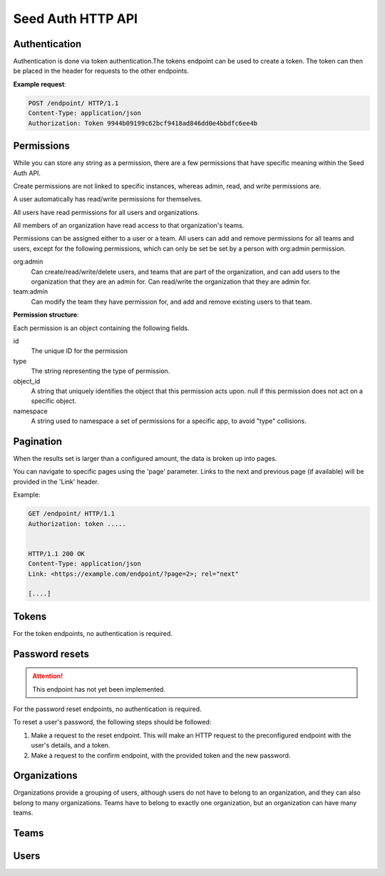 .. _http-api:


Seed Auth HTTP API
==================

.. _authentication:

Authentication
^^^^^^^^^^^^^^
Authentication is done via token authentication.The tokens endpoint can be
used to create a token. The token can then be placed in the header for
requests to the other endpoints.

**Example request**:

.. sourcecode:: http

   POST /endpoint/ HTTP/1.1
   Content-Type: application/json
   Authorization: Token 9944b09199c62bcf9418ad846dd0e4bbdfc6ee4b


.. _permissions:

Permissions
^^^^^^^^^^^

While you can store any string as a permission, there are a few permissions
that have specific meaning within the Seed Auth API.

Create permissions are not linked to specific instances, whereas admin, read,
and write permissions are.

A user automatically has read/write permissions for themselves.

All users have read permissions for all users and organizations.

All members of an organization have read access to that organization's teams.

Permissions can be assigned either to a user or a team. All users can add and
remove permissions for all teams and users, except for the following
permissions, which can only be set be set by a person with org:admin
permission.


org:admin
    Can create/read/write/delete users, and teams that are part of the
    organization, and can add users to the organization that they are an admin
    for. Can read/write the organization that they are admin for.
team:admin
    Can modify the team they have permission for, and add and remove existing
    users to that team.

.. http:get:: /user/

   Get the user details, and list of permissions that a user currently has
   access to, for the user authorized by the given token.

   :>header Authorization: "Token " followed by the token to verify
   :status 200: The token is valid.
   :status 401: The token is invalid/missing.

   **Example request**:

   .. sourcecode:: http

      GET /user/ HTTP/1.1
      Authorization: Token 9944b09199c62bcf9418ad846dd0e4bbdfc6ee4b


   **Example response**:

   .. sourcecode:: http

    HTTP/1.1 200 OK
    Content-Type: application/json

    {
        "id": "1",
        "url": "https://example.org/users/1/",
        "first_name": "Jon",
        "last_name": "Snow",
        "email": "jonsnow@castleblack.net",
        "admin": false,
        "active": true,
        "permissions": [
            {
                "id": "2",
                "type": "org:admins",
                "object_id": "3",
                "namespace": "__auth__"
            },
            {
                "id": "5",
                "type": "foo:bar:baz",
                "object_id": "7",
                "namespace": "foo_app"
            }
        ]
    }

**Permission structure**:

Each permission is an object containing the following fields.

id
    The unique ID for the permission
type
    The string representing the type of permission.
object_id
    A string that uniquely identifies the object that this permission acts
    upon. null if this permission does not act on a specific object.
namespace
    A string used to namespace a set of permissions for a specific app, to
    avoid "type" collisions.

.. _pagination:

Pagination
^^^^^^^^^^

When the results set is larger than a configured amount, the data is broken up
into pages.

You can navigate to specific pages using the 'page' parameter. Links to the
next and previous page (if available) will be provided in the 'Link' header.

Example:

.. sourcecode:: http

   GET /endpoint/ HTTP/1.1
   Authorization: token .....


   HTTP/1.1 200 OK
   Content-Type: application/json
   Link: <https://example.com/endpoint/?page=2>; rel="next"

   [....]

.. _tokens:

Tokens
^^^^^^

For the token endpoints, no authentication is required.

.. http:post:: /user/tokens/

   Create a new token for the provided user. This will invalidate all other
   tokens for that user.

   :<json str email: The username of the user to create the token for.
   :<json str password: The password of the user to create the token for.
   :>json str token: The generated token.
   :status 201: When the token is successfully generated.
   :status 401: When the user credentials are incorrect.
   :status 403: When the user is inactive.

   **Example request**:

   .. sourcecode:: http

      POST /user/tokens/ HTTP/1.1
      Content-Type: application/json

      {
        "email": "testuser@example.org",
        "password": "testpassword"
      }


   **Example response**:

   .. sourcecode:: http

      HTTP/1.1 201 Created
      Content-Type: application/json

      {
        "token": "9944b09199c62bcf9418ad846dd0e4bbdfc6ee4b"
      }



Password resets
^^^^^^^^^^^^^^^

.. ATTENTION::
    This endpoint has not yet been implemented.

For the password reset endpoints, no authentication is required.

To reset a user's password, the following steps should be followed:

1. Make a request to the reset endpoint.
   This will make an HTTP request to the preconfigured endpoint with the user's
   details, and a token.
2. Make a request to the confirm endpoint, with the provided token and the new
   password.

.. http:post:: /passwords/resets/

   Start the process for resetting a user's password.

   :<json str email: The email of the user to reset the password for.
   :<json str app:
        The application that the token should go to, configured in settings.
        This value is optional, defaults to the default configured application.
   :code 202:
        The password reset process was started, or the username doesn't exist.
        The same code is returned for both as to not leak user information

   **Example request**:

   .. sourcecode:: http

      POST /passwords/resets/ HTTP/1.1
      Content-Type: application/json

      {"email":"jonsnow@castleblack.org","app":"numi"}

   **Example response**:

   .. sourcecode:: http

      HTTP/1.1 202 Accepted

.. http:post:: /passwords/confirmations/

   Reset the users password using the provided token.

   :<json str token: The provided token.
   :<json str password: The new password.
   :code 204: The password was successfully reset.
   :code 401: The token was incorrect.

   **Example request**:

   .. sourcecode:: http

      POST /password/confirmations/ HTTP/1.1
      Content-Type: application/json

      {"password":"gh0st","token":"eyJhbGciOiJIUzI1NiIsInR5cCI6IkpXVCJ9.eyJzdWIiOiIxMjM0NTY3ODkwIiwibmFtZSI6IkpvbiBTbm93In0.H7huFJ_ioqf1-_qzZQ6VLHOJpnqhdDiZFV2VdkIt7LY"}

   **Example response**:

   .. sourcecode:: http

      HTTP/1.1 204 No Content


Organizations
^^^^^^^^^^^^^

Organizations provide a grouping of users, although users do not have to belong
to an organization, and they can also belong to many organizations. Teams have
to belong to exactly one organization, but an organization can have many teams.

.. http:post:: /organizations/

    Creates a new organization.

    Requires admin user.

    :<json str title: The title of the organization.
    :>json str title: The title of the created organization.
    :>json str id: The id of the created organization.
    :>json list teams: The list of teams that the organization has.
    :>json list users: The list of users that are part of the organization.
    :>json str url: The URL for this organization.
    :>json bool archived: True if the organization has been archived.
    :status 201: When the organization is successfully generated.
    :status 400: When there is invalid information to create the organization.

    **Example request**:

    .. sourcecode:: http

       POST /organizations/ HTTP/1.1
       Content-Type: application/json

       {
        "title": "Nights Watch"
       }


    **Example response**:

    .. sourcecode:: http

        HTTP/1.1 201 Created
        Content-Type: application/json

        {
            "title": "Nights Watch",
            "id": "4",
            "teams": [],
            "url": "https://example.org/organizations/4/",
            "users": [],
            "archived": false
        }

.. _organizations-list:
.. http:get:: /organizations/

    Get a list of existing organizations

    Requires any user.

    :queryparam archived:
        (optional) If true, shows archived organizations. If false, shows
        organizations that are not archived. If both, shows all organizations.
        Defaults to false.

    **Example request**:

    .. sourcecode:: http

       GET /organizations/ HTTP/1.1

    **Example response**:

    .. sourcecode:: http

       HTTP/1.1 200 OK
       Content-Type: application/json

       [
        {
            "title":"Nights Watch",
            "id":4,
            "teams":[],
            "url":"https://example.org/organizations/4/",
            "users":[],
            "archived": false
        },
        {
            "title":"Brotherhood Without Banners",
            "id":5,
            "teams":[],
            "url":"https://example.org/organizations/5/",
            "users":[],
            "archived": false
        }
       ]

.. http:get:: /organizations/(int:organization_id)/

    Get the details of an organization.

    Requires any user.

    :>json str title: The title of the created organization.
    :>json str id: The id of the created organization.
    :>json list teams: The list of teams that the organization has.
    :>json list users: The list of users that are a part of the organization.
    :>json str url: The URL for this organization.
    :>json bool archived: True if the organization has been archived.

    **Example request**:

    .. sourcecode:: http

       GET /organizations/4/ HTTP/1.1

    **Example response**:

    .. sourcecode:: http

       HTTP/1.1 200 OK
       Content-Type: application/json

       {
        "title":"Night's Watch",
        "id":4,
        "teams":[],
        "url":"https://example.org/organizations/4/",
        "users":[],
        "archived": false
       }

.. _organizations-update:
.. http:put:: /organizations/(int:organization_id)/

    Update an existing organization.

    Requires admin user, or any user that has 'org:admin' permission for the
    specific organization.

    :<json str title: The title of the organization.
    :<json str archived: True if the organization is to be archived.
    :>json str id: The id of the created organization.
    :>json list teams: The list of teams that the organization has.
    :>json list users: The list of users that are part of the organization.
    :>json str url: The URL for this organization.
    :>json bool archived: True if the organization has been archived.

    :status 200: When the organization is successfully generated.
    :status 400: When there is invalid information to update the organization.

    **Example request**:

    .. sourcecode:: http

       PUT /organizations/4/ HTTP/1.1
       Content-Type: application/json

       {
        "title": "Brotherhood Without Banners",
        "archived": false
       }

    **Example response**:

    .. sourcecode:: http

       HTTP/1.1 200 OK
       Content-Type: application/json

       {
        "title":"Brotherhood Without Banners",
        "id":4,
        "teams":[],
        "url":"https://example.org/organizations/4/",
        "users":[],
        "archived": false
       }

.. http:delete:: /organizations/(int:organization_id)/

    Archive an organization. The organization will by default no longer be
    shown when :ref:`listing organizations <organizations-list>`, the
    organization's teams will by default no longer be shown when :ref:`listing
    teams <teams-list>`, and any permissions associated with the organization's
    teams will no longer take effect when checking whether a user has
    permission to perform an action.

    Archiving can be reversed by setting ``archived`` to ``true`` when
    :ref:`updating <organizations-update>` an organization.

    Requires admin user, or any user that has 'org:admin' for this
    organization.

    :status 204: Organization successfully archived

   **Example request**:

   .. sourcecode:: http

      DELETE /organizations/4/ HTTP/1.1

   **Example response**:

   .. sourcecode:: http

      HTTP/1.1 204 No Content

.. http:put:: /organizations/(int:organization_id)/users/(int:user_id)/

    Add a user to an existing organization.

    Requires admin user, or any user that has 'org:admin' permissions for that
    organization.

    :status 204: User was successfully added.

    **Example request**:

    .. sourcecode:: http

        PUT /organizations/4/users/2/ HTTP/1.1
        Content-Type: application/json

    **Example response**:

    .. sourcecode:: http

        HTTP/1.1 204 No Content

.. http:delete:: /organizations/(int:organization_id)/users/(int:user_id)/

    Remove a user from an organization.

    Requires admin user, or any user that has 'org:admin' permission for that
    organization.

    :status 204: User was successfully removed from an organization

    **Example request**:

    .. sourcecode:: http

        DELETE /organizations/4/users/2/ HTTP/1.1

    **Example response**:

    .. sourcecode:: http

        HTTP/1.1 204 No Content

.. http:post:: /organizations/(int:organization_id)/teams/

    Create a new team for an organization

    Only admin users, and users with org:admin permissions for the org may
    create teams.

    :<json str title: The title of the team.
    :<json bool archived: True if the team is archived.

    :>json str id: The ID of the created team.
    :>json str url: The URL of the created team.
    :>json str title: the title of the team.
    :>json list users: The list of users that belong to this team.
    :>json obj organization: The summary of the organization that the team belongs to.
    :>json list permissions: The permission list for the team.
    :>json bool archived: True if the team is archived.
    :status 201: Successfully created team.
    :status 400: Missing required information to create team.

    **Example request**:

    .. sourcecode:: http

        POST /organizations/7/teams/ HTTP/1.1
        Content-Type: application/json

        {
            "title": "Lord Commanders",
            "archived": false
        }

    **Example response**:

    .. sourcecode:: http

        HTTP/1.1 201 Created
        Content-Type: application/json

        {
            "id": "2",
            "title": "Lord Commanders",
            "users": [],
            "permissions": [],
            "url": "https://example.org/teams/2/",
            "organization": {
                "url": "https://example.com/organizations/7/",
                "id": "7"
            },
            "archived": false
        }

.. http:get:: /organizations/(int:organization_id)/teams/

    See `Get list of teams`_. Limited to teams that belong to the organization.

.. http:get:: /organizations/(int:organization_id)/teams/(int:team:id)/

    See `Get team details`_. Limited to teams that belong to the organization.

.. http:put:: /organizations/(int:organization_id)/teams/(int:team:id)/

    See `Update team details`_. Limited to teams that belong to the organization.

.. http:delete:: /organizations/(int:organization_id)/teams/(int:team:id)/

    See `Archive team`_. Limited to teams that belong to the organization.

.. http:post:: /organizations/(int:organization_id)/teams/(int:team:id)/permissions/

    See `Add permission to team`_. Limited to teams that belong to the organization.

.. http:delete:: /organizations/(int:organization_id)/teams/(int:team:id)/permissions/(int:permission_id)/

    See `Remove permission from team`_. Limited to teams that belong to the organization.

.. http:put:: /organizations/(int:organization_id)/teams/(int:team:id)/users/(int:user_id)/

    See `Add user to team`_. Limited to teams that belong to the organization.

.. http:delete:: /organizations/(int:organization_id)/teams/(int:team:id)/user/(int:user_id)/

    See `Remove user from team`_. Limited to teams that belong to the organization.

Teams
^^^^^

.. _Get list of teams:
.. _teams-list:
.. http:get:: /teams/

    Get a list of all the teams you have read access to.

    admin users have read access to all teams. users with org:admin for an
    organization have read access to that organization's teams. users with
    team:admin permissions for a team have read access to that team. users
    that are part of the team, or part of the team's organization, have read
    access to that team.

    **Example request**:

    .. sourcecode:: http

        GET /teams/ HTTP/1.1

    **Example response**:

    .. sourcecode:: http

        HTTP/1.1 200 OK

        [
            {
                "id": "4",
                "title": "admins",
                "permissions": [],
                "users": [],
                "url": "https://example.org/teams/4/",
                "organization": {
                    "url": "https://example.org/organizations/7/",
                    "id": "7"
                },
                "archived": false
            }
        ]

.. http:get:: /teams/

    Allows filtering of teams to retreive a subset.

    :query string type_contains:
        The type field on one of the resulting team's permissions must contain
        this string. (optional)
    :query string object_id:
        All the object_id fields on one of the resulting team's permissions
        must equal this string. (optional)
    :quert string namespace:
        All the namespace fields on one of the resulting team's permissions
        must equal this string. (optional)

    **Example request**:

    .. sourcecode:: http

        GET /teams/?permission_contains=org&object_id=3&namespace=__auth__ HTTP/1.1

    **Example response**:

    .. sourcecode:: http

        HTTP/1.1 200 OK
        Content-Type: application/json

        [
            {
                "id": "4",
                "title": "organization admins",
                "users": [],
                "permissions":
                    [
                        {
                            "id": "2",
                            "type": "org:admin",
                            "object_id": "3",
                            "namespace": "__auth__"
                        }
                    ],
                "url": "https://example.org/teams/4/",
                "organization": {
                    "url": "https://example.org/organizations/3/",
                    "id": "3"
                },
                "archived": false
            },
            {
                "id": "7",
                "title": "other organization admins",
                "users": [],
                "permissions":
                    [
                        {
                            "id": "3",
                            "type": "org:admin",
                            "object_id": "3",
                            "namespace": "__auth__"
                        },
                        {
                            "id": "4",
                            "type": "foo:bar",
                            "object_id": "",
                            "namespace": "foo_app"
                        }
                    ],
                "url": "https://exmple.org/teams/6/",
                "organization": {
                    "url": "https://example.org/organizations/3/",
                    "id": "3"
                },
                "archived": false
            }
        ]


.. _Get team details:
.. http:get:: /teams/(int:team_id)/

    Get the details of a team.

    admin users have read access to all teams. users with org:admin for an
    organization have read access to that organization's teams. users with
    team:admin permissions for a team have read access to that team. users
    that are part of the team, or part of the team's organization, have read
    access to that team.

    :>json str id: the ID of the team.
    :>json str url: the URL of the team.
    :>json str title: the title of the team.
    :>json list users: The list of users that belong to this team.
    :>json obj organization: An object representing the organization that the team belongs to.
    :>json list permissions: The permission list for the team.
    :>json bool archived: True if team is archived.
    :status 200: Successfully retrieved team.

    **Example request**:

    .. sourcecode:: http

        GET /teams/2/ HTTP/1.1

    **Example response**:

    .. sourcecode:: http

        HTTP/1.1 200 OK
        Content-Type: application/json

        {
            "id": "2",
            "title": "Lord Commanders",
            "permissions": [],
            "users": [],
            "url": "https://example.org/teams/2/",
            "organization": {
                "url": "https://example.org/organizations/7/",
                "id": "7"
            },
            "archived": false
        }

.. _Update team details:
.. _teams-update:
.. http:put:: /teams/(int:team_id)/

    Update the details of a team.

    Admin users can update teams. Users with org:admin permissions for a
    team's organization can update teams. Users with team:admin can modify
    the team that they are admin for.

    :<json str title: The title of the team.
    :<json bool archived: True if the team is archived.

    :>json str id: the id of the updated team.
    :>json str url: The URL of the updated team.
    :>json str title: the title of the team.
    :>json list users: The list of users that belong to this team.
    :>json obj organization: The summary of the organization that the team belongs to.
    :>json list permissions: The permission list for the team.
    :>json bool archived: True if the team is archived.
    :status 200: successfully updated team.

    **Example request**:

    .. sourcecode:: http

        PUT /teams/2/ HTTP/1.1
        Content-Type: application/json

        {
            "title": "Brotherhood without banners",
            "archived": false
        }

    **Example reponse**:

    .. sourcecode:: http

        HTTP/1.1 200 OK
        Content-Type: application/json

        {
            "id": "2",
            "title": "Brotherhood without banners",
            "permissions": [],
            "users": [],
            "url": "https://example.org/teams/2/",
            "organization": {
                "url": "https://example.org/organizations/7/",
                "id": "7"
            },
            "archived": false
        }

.. _Archive team:
.. http:delete:: /teams/(int:team_id)/

    Archive a team. The team will by default no longer be shown when
    :ref:`listing teams <teams-list>`, and any permissions associated with the
    team will no longer take effect when checking whether a user has permission
    to perform an action.

    Archiving can be reversed by setting ``archived`` to ``true`` when
    :ref:`updating <teams-update>` a team.

    Admin users can archive teams. Users with org:admin permissions for a
    team's organization can archive teams. Users with team:admin can archive
    the team that they are admin for.

    :status 204: Team successfully archived.

    **Example request**:

    .. sourcecode:: http

        DELETE /teams/2/ HTTP/1.1

    **Example response**:

    .. sourcecode:: http

        HTTP/1.1 204 No Content

.. _Add permission to team:
.. http:post:: /teams/(int:team_id)/permissions/

    Add a permission to a team.

    Any user that can see the team, can add permissions to that team.

    If the permission to be added is of type team:admin, then the user must
    have team:admin for the team specified by object_id, or org:admin for the
    team's organization, with the team specified by the object_id.

    If the permission to be added is of type org:admin, then the user must
    have org:admin for the organization specified by object_id.

    admin users can add any permissions.

    :<json str type: The string representing the permission.
    :<json str object_id:
        The id of the object that the permission acts on. null if it
        doesn't act on any object.
    :<json str namespace:
        The namespace for the permission, to avoid "type" collisions between
        apps.

    :>json str id: the id of the permission.
    :>json str type: the type of the permission.
    :>json str object_id: the object id that the permission acts on.
    :status 200: successfully added permission to the team.

    **Example request**:

    .. sourcecode:: http

        POST /teams/2/permissions/ HTTP/1.1
        Content-Type: application/json

        {
            "type": "org:admin",
            "object_id": "2",
            "namespace": "__auth__"
        }

    **Example response**:

    .. sourcecode:: http

        HTTP/1.1 200 OK
        Content-Type: application/json

        {
            "id": "17",
            "type": "org:admin",
            "object_id": "2",
            "namespace": "__auth__"
        }

.. _Remove permission from team:
.. http:delete:: /teams/(int:team_id)/permissions/(int:permission_id)/

    Remove a permission from a team.

    Any user that can see the team, can remove permissions from that team.
    
    If the permission to be removed is of type team:admin, then the user must
    have team:admin for the team specified by object_id, or org:admin for the
    team's organization, with the team specified by the object_id.

    If the permission to be removed is of type org:admin, then the user must
    have org:admin for the organization specified by object_id.

    admin users can remove any permission.

    :status 204: successfully removed permission from the team.

    **Example request**:

    .. sourcecode:: http

        DELETE /teams/2/permissions/17/ HTTP/1.1

    **Example response**:

    .. sourcecode:: http

        HTTP/1.1 204 No Content

.. _Add user to team:
.. http:put:: /teams/(int:team_id)/users/(int:user_id)/

    Add an existing user to an existing team.

    :status 204: successfully added the user to the team.

    **Example request**:

    .. sourcecode:: http

        PUT /teams/2/users/1/ HTTP/1.1
        Content-Type: application/json

    **Example response**:

    .. sourcecode:: http

        HTTP/1.1 204 No Content

.. _Remove user from team:
.. http:delete:: /teams/(int:team_id)/users/1/

    Remove a user from a team.

    :status 204: successfully removed the user from the team.

    **Example request**:

    .. sourcecode:: http

        DELETE /teams/2/users/1/ HTTP/1.1

    **Example response**:

    .. sourcecode:: http

        HTTP/1.1 204 OK

Users
^^^^^

.. http:get:: /users/

    Get a list of all users.

    Requires any authenticated user.

    **Example request**:

    .. sourcecode:: http

        GET /users/ HTTP/1.1

    **Example response**:

    .. sourcecode:: http

        HTTP/1.1 200 OK
        Content-Type: application/json

        [
            {
                "id": "1",
                "url": "https://example.org/users/1/",
                "first_name": "Jon",
                "last_name": "Snow",
                "email": "jonsnow@castleblack.net",
                "admin": false,
                "active": true,
                "teams": [
                    {
                        "id": "2",
                        "url": "https://example.org/teams/2/"
                    }
                ],
                "organizations": [
                    {
                        "id": "4",
                        "url": "https://example.org/organizations/4/"
                    }
                ]
            }
        ]

.. http:post:: /users/

    Create a new user.

    Only admin users, and users with org:admin permissions can create new
    users. Only admin users are allowed to create other admin users.

    :<json str first_name: The (optional) first name of the user.
    :<json str last_name: The (optional) last name of the user.
    :<json str email: The email address of the user.
    :<json str password: The password for the user.
    :<json bool admin:
        (optional) True if the user is an admin user. Defaults to False.
    :<json bool active:
        (optional) False if the user is inactive. Inactive users cannot have
        tokens created, and permissions are also inactive. They do not show
        up in any users listing. Defaults to True.

    :>json str id: The ID for the user.
    :>json str url: The URL for the user.
    :>json str first_name: The (optional) first name of the user.
    :>json str last_name: The (optional) last name of the user.
    :>json str email: The email address of the user.
    :>json bool admin: True if the user is an admin user.
    :>json bool active: True if the user is active.
    :>json list teams: A list of all the teams a user is a member of.
    :>json list organizations:
        A list of all the organizations the user is a member of.

    :status 201: Successfully created user.

    **Example request**:

    .. sourcecode:: http

        POST /users/ HTTP/1.1
        Content-Type: application/json

        {
            "first_name": "Jon",
            "last_name": "Snow",
            "email": "jonsnow@castleblack.net",
            "password": "gh0st",
            "admin": false
        }

    **Example response**:

    .. sourcecode:: http

        HTTP/1.1 201 Created
        Content-Type: application/json

        {
            "id": "1",
            "url": "https://example.org/users/1/",
            "first_name": "Jon",
            "last_name": "Snow",
            "email": "jonsnow@castleblack.net",
            "admin": false,
            "active": true,
            "teams": [],
            "organizations": []
        }

.. http:get:: /users/(int:user_id)/

    Get details on a specific user.

    Requires an authenticated user.

    :>json str id: The ID for the user.
    :>json str url: The URL for the user.
    :>json str first_name: The (optional) first name of the user.
    :>json str last_name: The (optional) last name of the user.
    :>json str email: The email address of the user.
    :>json bool admin: True if the user is an admin user.
    :>json bool active: True if the user is active.
    :>json list teams: A list of all the teams a user is a member of.
    :>json list organizations:
        A list of all the organizations the user is a member of.

    **Example request**:

    .. sourcecode:: http

        GET /users/1/ HTTP/1.1

    **Example response**:

    .. sourcecode:: http

        HTTP/1.1 200 OK
        Content-Type: application/json

        {
            "id": "1",
            "url": "https://example.org/users/1/",
            "first_name": "Jon",
            "last_name": "Snow",
            "email": "jonsnow@castleblack.net",
            "admin": false,
            "active": true,
            "teams": [
                {
                    "id": "2",
                    "url": "https://example.org/teams/2/"
                }
            ],
            "organizations": [
                {
                    "id": "4",
                    "url": "https://example.org/organizations/4/"
                }
            ]
        }

.. http:put:: /users/(int:user_id)/

    Update the information of an existing user.

    Only the user themself, or a user with org:admin, or an admin user can
    update the user information. Only admin users can change a user to be an
    admin user.

    :<json str first_name: The (optional) first name of the user.
    :<json str last_name: The (optional) last name of the user.
    :<json str email: The email address of the user.
    :<json str password: The password for the user.
    :<json bool admin: (optional) True if the user is an admin user.
    :<json bool active: (optional) True if the user is active.

    :>json str id: The ID for the user.
    :>json str url: The URL for the user.
    :>json str first_name: The (optional) first name of the user.
    :>json str last_name: The (optional) last name of the user.
    :>json str email: The email address of the user.
    :>json bool admin: True if the user is an admin user.
    :>json bool active: True if the user is active.
    :>json list teams: A list of all the teams a user is a member of.
    :>json list organizations:
        A list of all the organizations the user is a member of.

    :status 200: Successfully updated user.

    **Example request**:

    .. sourcecode:: http

        PUT /users/1/ HTTP/1.1
        Content-Type: application/json

        {
            "first_name": "Jon",
            "last_name": "Snow",
            "email": "jonsnow@castleblack.org",
            "password": "gh0st",
            "admin": true
        }

    **Example response**:

    .. sourcecode:: http

        HTTP/1.1 201 Created
        Content-Type: application/json

        {
            "id": "1",
            "url": "https://example.org/users/1/",
            "first_name": "Jon",
            "last_name": "Snow",
            "email": "jonsnow@castleblack.org",
            "admin": true,
            "active": true,
            "teams": [],
            "organizations": []
        }

.. http:delete:: /users/(int:user_id)/

    Remove an existing user. Sets the user to inactive instead of deleting
    the user.

    Only the user themself, or a user with org:admin, or an admin user can
    deactivate a user.

    User can be reactivated by setting active to true in
    :ref:`updating users <users-update>`.

    :status 204: Successfully deleted the user.

    **Example request**:

    .. sourcecode:: http

        DELETE /users/1/ HTTP/1.1

    **Example response**:

    .. sourcecode:: http

        HTTP/1.1 204 No Content
